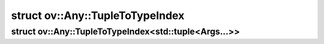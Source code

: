 .. index:: pair: struct; ov::Any::TupleToTypeIndex
.. _doxid-structov_1_1_any_1_1_tuple_to_type_index:

struct ov::Any::TupleToTypeIndex
================================






.. index:: pair: struct; ov::Any::TupleToTypeIndex<std::tuple<Args...>>
.. _doxid-structov_1_1_any_1_1_tuple_to_type_index_3_01std_1_1tuple_3_01_args_8_8_8_01_4_01_4:

struct ov::Any::TupleToTypeIndex<std::tuple<Args...>>
^^^^^^^^^^^^^^^^^^^^^^^^^^^^^^^^^^^^^^^^^^^^^^^^^^^^^






.. ref-code-block:: cpp
	:class: doxyrest-overview-code-block

	
	template <typename... Args>
	struct TupleToTypeIndex<std::tuple<Args...>>
	{
		// methods
	
		static std::vector<std::type_index> :target:`get<doxid-structov_1_1_any_1_1_tuple_to_type_index_3_01std_1_1tuple_3_01_args_8_8_8_01_4_01_4_1aeb133ab76290521c50c5137be97b5d4d>`();
	};

